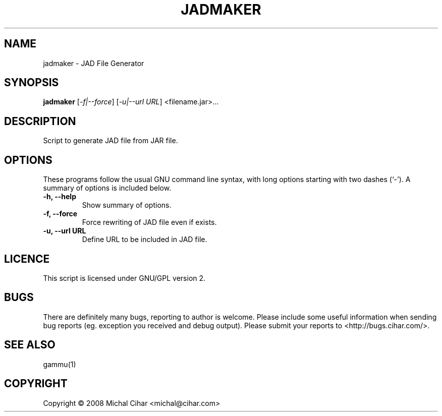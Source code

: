 .TH JADMAKER "1" "Jan 2008" "JAD File Generator" "Gammu Documentaion"
.SH NAME
jadmaker \- JAD File Generator
.SH SYNOPSIS
.B jadmaker
[\fI\-f|\-\-force\fR] [\fI\-u|\-\-url URL\fR]
<filename.jar>...
.SH DESCRIPTION
Script to generate JAD file from JAR file.
.SH OPTIONS
These programs follow the usual GNU command line syntax, with long
options starting with two dashes (`\-').
A summary of options is included below.
.TP
.B \-h, \-\-help
Show summary of options.
.TP
.B \-f, \-\-force
Force rewriting of JAD file even if exists.
.TP
.B \-u, \-\-url URL
Define URL to be included in JAD file.
.SH LICENCE
This script is licensed under GNU/GPL version 2.

.SH BUGS
There are definitely many bugs, reporting to author is welcome. Please include
some useful information when sending bug reports (eg. exception you received
and debug output). Please submit your reports to <http://bugs.cihar.com/>.

.SH SEE ALSO
gammu(1)
.SH COPYRIGHT
Copyright \(co 2008 Michal Cihar <michal@cihar.com>
